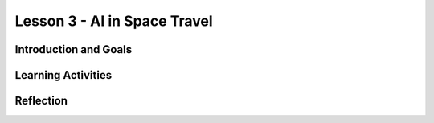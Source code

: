 .. raw:: html

   <div class="student-logo"> <img class="align-center" src="_static/MobileCSP-AFE-logo-white.png" width="400px"/> </div>

   
Lesson 3 - AI in Space Travel
==================================================

.. raw:: html

    <style>    td { text-align: left; padding: 5px;}</style>


.. raw:: html

    <div class="MCSP-lesson-content">
    <script>
      $(document).ready(function() {
        
        generateSummary(EKmapping['A.03']); 
        generateHovers();
    
        Tipped.create('.vocab', function(element) {
        var vocab = $(element).data('id');
        return vocabulary[vocab];
          }, {
            cache: false,
              position: 'topleft'
              });
      });
    </script>
    <h3 id="est-length">Time Estimate: 45 minutes</h3>
 
Introduction and Goals
-----------------------

.. raw:: html

	<p>Now that you’ve had a chance to explore the Alexa MIT App Inventor interface, you will have an opportunity to work closer with Alexa skill-building. During this lesson, you will examine some milestones being achieved by the Artmeis space program. You will also use that newfound knowledge to program Alexa to tell you some interesting facts.</p>
    	
    <p><strong>Learning:</strong> At the end of this lesson, you will be able to:</p>
    <ul>
    	<li>Identify 3 milestones that are happening with NASA’s Artemis Program.</li>
		<li>Modify an existing Alexa skill in MIT App Inventor by changing the intents, utterances, and endpoint functions.</li>
    </ul>
    
    <p><strong>Language Objectives:</strong> At the end of this lesson, you will be able to:</p>
    <ul>
    
    </ul>

Learning Activities
--------------------

.. raw:: html

	<h3>Discussion: Introduction</h3>
	
	<p>In this lesson, you will be exploring more about the milestones in the Artemis space program. After gathering information, you modify an Alexa skill to teach others about Artemis 1. This video will provide relevant facts you will need to complete the Alexa skill for this lesson. As you watch, write down at least 3 facts about the Artemis space program.</p>
	
.. youtube:: wKwoBudYIiI
	:width: 560
	:height: 315
	:align: center

.. shortanswer:: alexa-1-3-1
	
	What were at least 3 facts you have learned about the Artemis space program during this unit?
	
.. raw:: html

	<h3>Activity: Good Morning, Space!</h3>
	<p>In this activity, you will complete a build for an Alexa skill that will tell you a random space fact about the Artemis space program.</p>
	
	<ol>
		<li>Open <a href="http://space.appinventor.mit.edu/">Alexa’s App Inventor</a> and log in with your Google account.</li>
		<li>Next, you will need to open the <a href="https://alexa.appinventor.mit.edu/?a=1#4716304443375616">Space Facts skill starter</a>.</li>
		<li>Some of the skill has been created, but you will need to add or modify certain components to make the skill work.</li>
		<li>Walk through the learning object below to get your skill working!</li>
	</ol>
	
.. tabbed:: alexa-tabgroup-1-3

	.. tab:: Step 1: Designer Editor
	
		.. raw:: html
		
			<p>Add 3 utterances in the Designer Editor, under the Properties tab. Remember to click Add after typing each utterance.</p>
			<img src="_static/assets/img/DesignEditor.png" alt="Adding utterances in the Properties for the IntentAboutSpace component" />
			
	.. tab:: Step 2: Creating Space Facts List
	
		.. raw:: html
			
			<p>Navigate to the Blocks Editor and add your Artemis space facts to the list. You may need to drag more <img src="_static/assets/img/blankStringBlock.png" alt="Blank String Block" style="width: 50px" /> blocks to fill in the empty spaces on the list. You can find those in the Text drawer on the left side of the browser.</p>
			<img src="_static/assets/img/CreatingSpaceListBlocks.png" alt="Steps to create list for space facts" />
			
	.. tab:: Step 3: Randomize Fact Selection
	
		.. raw:: html
			
			<p>Using the <img src="_static/assets/img/getBlock.png" alt="get block" style="width: 75px" /> block, set the list for the <img src="_static/assets/img/pickRandomListItemBlock.png" alt="pick a random item in list block" style="width: 175px" /> block to be <span style="font-family: monospace;">global factsList</span>. Together, these blocks will pick a random space fact that Alexa will tell you each time you use the utterance.
			<img src="_static/assets/img/FindGetBlock.png" alt="locating get block in code drawer" />
			
	.. tab:: Step 4: Congrats!
	
		.. raw:: html
		
			<p>Congrats! You’ve completed this Alexa skill! Test your new skill by clicking Send Updates and then with the utterances you created. By clicking the microphone button, you can speak to your Alexa. Alternatively, you can type your statement in the box.</p>
			<img src="_static/assets/img/TestingAlexaSkill.png" alt="identifying microphone and textbox to send updates to the Alexa skills" />
	
.. raw:: html
	
	<h3>Discussion: Creating a New Skill</h3>
	
	<p><strong><em>What is an Alexa skill that you could program to solve a problem or be creative?</em></strong></p>
	
	<p>In the next class, you will work with a partner to create an Alexa skill in MIT App Inventor. In this discussion, you will brainstorm to come up with ideas that could be used for your Alexa skill. You will brainstorm in 2 separate activities:</p>
	
	<ol>
		<li>Individual Freewrite - Allow your thoughts and ideas to flow freely. Write and draw different ideas that you could use.</li>
		<li>Group Idea Expansion - Write some of your ideas on Post-It notes to be shared with your group. Write down any additional ideas that you think of after seeing your group’s ideas.</li>
	</ol>
	

Reflection
-------------------------------

.. raw:: html

    <p>In the next lesson, you will create an Alexa skill on your own with the ideas you generated today. For now, reflect on what you have learned in this lesson.</p>
    
.. shortanswer:: alexa-1-3-2

	What were some things you learned today about the Artemis space program?
	
.. shortanswer:: alexa1-3-3

	What ideas did you come up with as you brainstormed today for your Alexa skill?